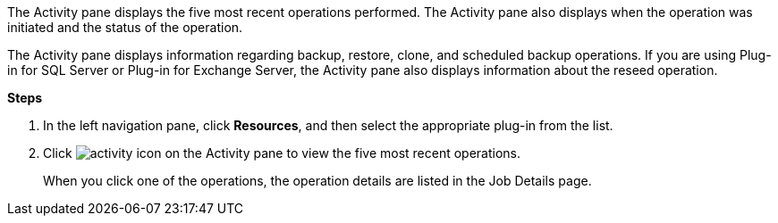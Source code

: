 The Activity pane displays the five most recent operations performed. The Activity pane also displays when the operation was initiated and the status of the operation.

The Activity pane displays information regarding backup, restore, clone, and scheduled backup operations. If you are using Plug-in for SQL Server or Plug-in for Exchange Server, the Activity pane also displays information about the reseed operation.

*Steps*

. In the left navigation pane, click *Resources*, and then select the appropriate plug-in from the list.
. Click image:../media/activity_pane_icon.gif[activity icon] on the Activity pane to view the five most recent operations.
+
When you click one of the operations, the operation details are listed in the Job Details page.
